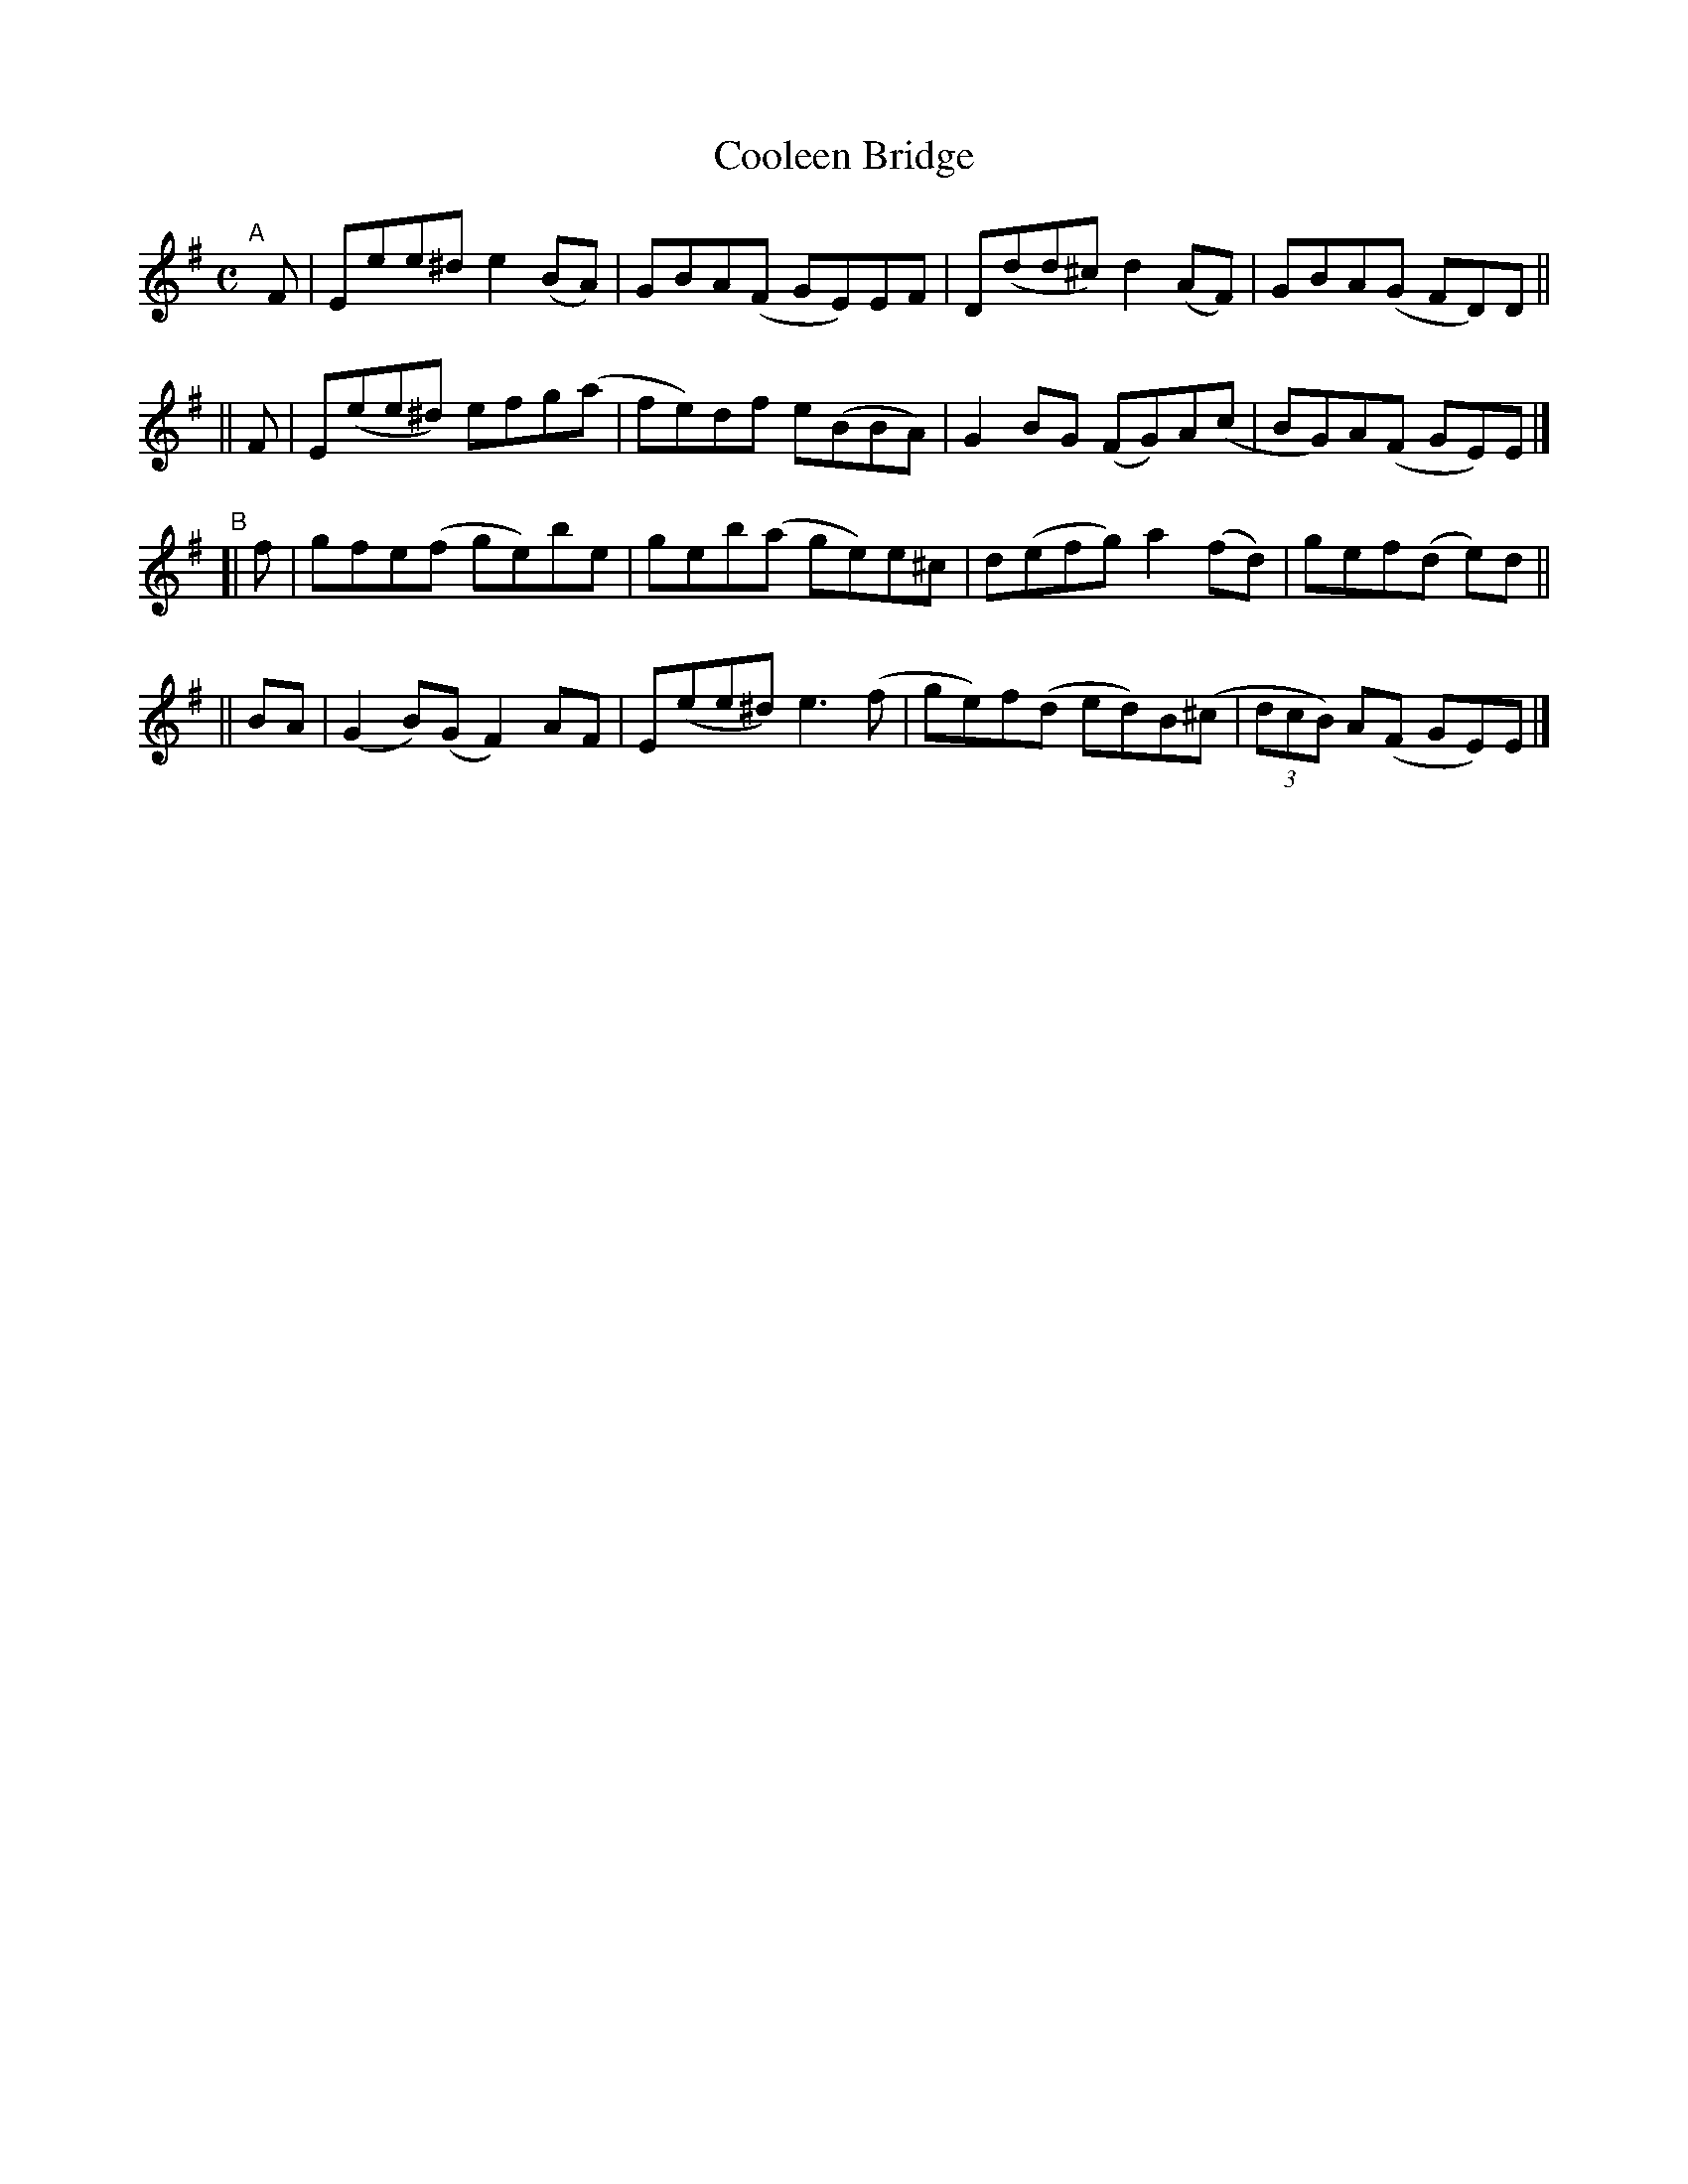 X: 780
T: Cooleen Bridge
R: reel
%S: s:4 b:16(4+4+4+4)
B: Francis O'Neill: "The Dance Music of Ireland" (1907) #780
Z: Frank Nordberg - http://www.musicaviva.com
F: http://www.musicaviva.com/abc/tunes/ireland/oneill-1001/0780/oneill-1001-0780-1.abc
M: C
L: 1/8
K: Em
"^A"[|]\
   F | Eee^d e2(BA) | GBA(F GE)EF | D(dd^c) d2(AF) | GBA(G FD)D ||
|| F | E(ee^d) efg(a | fe)df e(BBA) | G2BG (FG)A(c | BG)A(F GE)E |]
"^B"\
[| f | gfe(f ge)be | geb(a ge)e^c | d(efg) a2(fd) | gef(d e)d ||
||BA | (G2B)(G F2)AF | E(ee^d) e3(f | ge)f(d ed)B(^c | (3dcB) A(F GE)E |]
